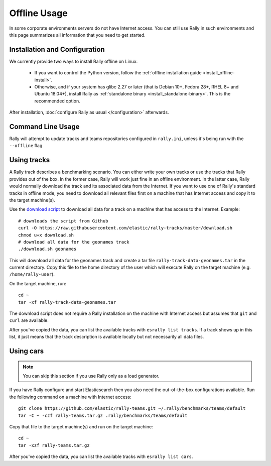 Offline Usage
=============

In some corporate environments servers do not have Internet access. You can still use Rally in such environments and this page summarizes all information that you need to get started.

Installation and Configuration
------------------------------

We currently provide two ways to install Rally offline on Linux.

 * If you want to control the Python version, follow the :ref:`offline installation guide <install_offline-install>`.
 * Otherwise, and if your system has glibc 2.27 or later (that is Debian 10+, Fedora 28+, RHEL 8+ and Ubuntu 18.04+), install Rally as :ref:`standalone binary <install_standalone-binary>`. This is the recommended option.

After installation, :doc:`configure Rally as usual </configuration>` afterwards.

Command Line Usage
------------------

Rally will attempt to update tracks and teams repositories configured in ``rally.ini``, unless it's being run with the ``--offline`` flag.

Using tracks
------------

A Rally track describes a benchmarking scenario. You can either write your own tracks or use the tracks that Rally provides out of the box. In the former case, Rally will work just fine in an offline environment. In the latter case, Rally would normally download the track and its associated data from the Internet. If you want to use one of Rally's standard tracks in offline mode, you need to download all relevant files first on a machine that has Internet access and copy it to the target machine(s).

Use the `download script <https://raw.githubusercontent.com/elastic/rally-tracks/master/download.sh>`_ to download all data for a track on a machine that has access to the Internet. Example::

    # downloads the script from Github
    curl -O https://raw.githubusercontent.com/elastic/rally-tracks/master/download.sh
    chmod u+x download.sh
    # download all data for the geonames track
    ./download.sh geonames

This will download all data for the geonames track and create a tar file ``rally-track-data-geonames.tar`` in the current directory. Copy this file to the home directory of the user which will execute Rally on the target machine (e.g. ``/home/rally-user``).

On the target machine, run::

    cd ~
    tar -xf rally-track-data-geonames.tar

The download script does not require a Rally installation on the machine with Internet access but assumes that ``git`` and ``curl`` are available.

After you've copied the data, you can list the available tracks with ``esrally list tracks``. If a track shows up in this list, it just means that the track description is available locally but not necessarily all data files.

Using cars
----------

.. note::

    You can skip this section if you use Rally only as a load generator.

If you have Rally configure and start Elasticsearch then you also need the out-of-the-box configurations available. Run the following command on a machine with Internet access::

    git clone https://github.com/elastic/rally-teams.git ~/.rally/benchmarks/teams/default
    tar -C ~ -czf rally-teams.tar.gz .rally/benchmarks/teams/default

Copy that file to the target machine(s) and run on the target machine::

    cd ~
    tar -xzf rally-teams.tar.gz

After you've copied the data, you can list the available tracks with ``esrally list cars``.
